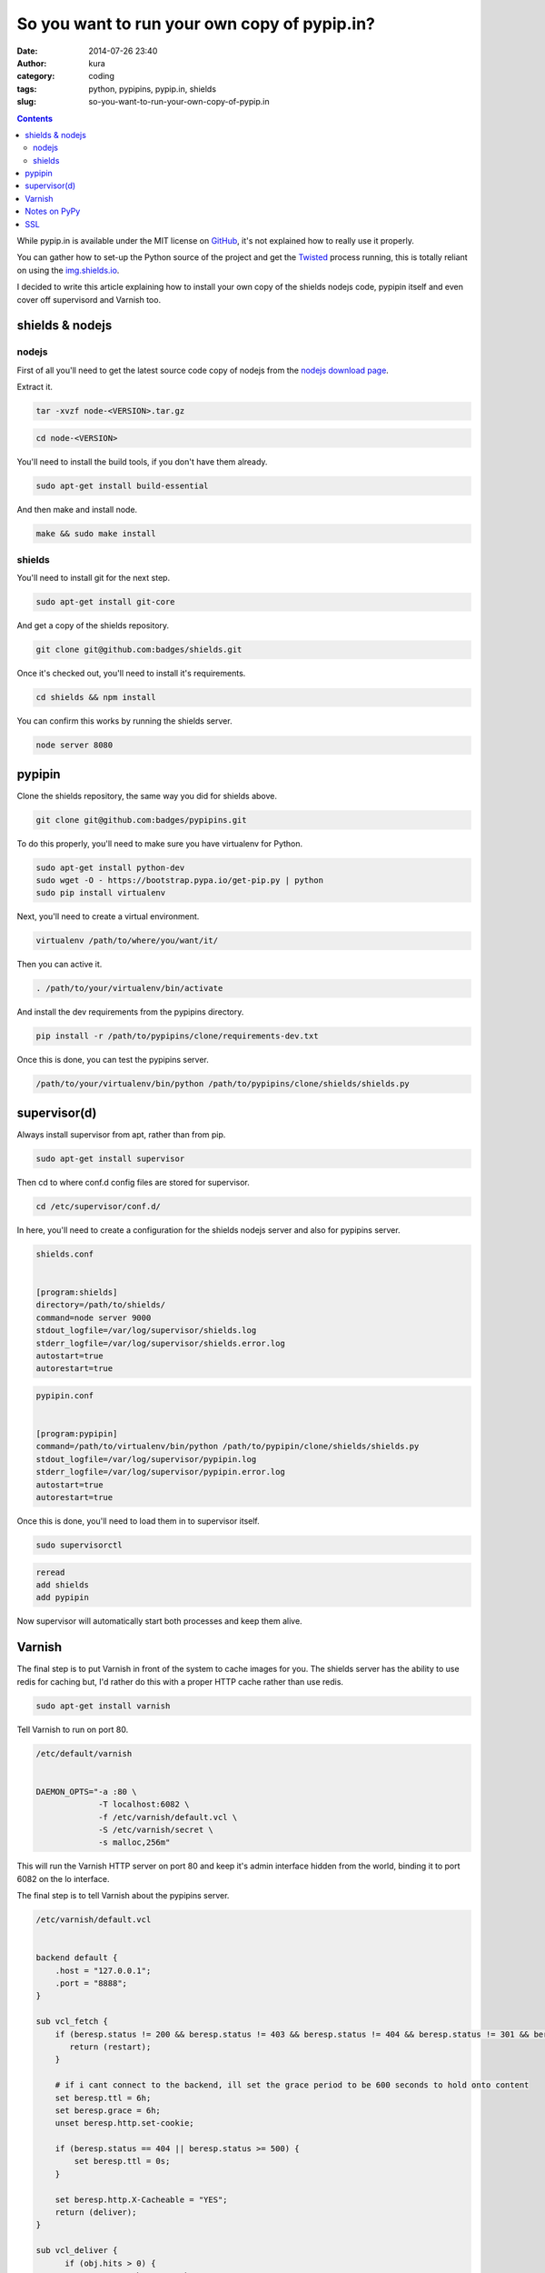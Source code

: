 So you want to run your own copy of pypip.in?
#############################################
:date: 2014-07-26 23:40
:author: kura
:category: coding
:tags: python, pypipins, pypip.in, shields
:slug: so-you-want-to-run-your-own-copy-of-pypip.in

.. contents::
    :backlinks: none

While pypip.in is available under the MIT license on `GitHub
<https://github.com/badges/pypipin>`_, it's not explained how to really use it
properly.

You can gather how to set-up the Python source of the project and get the
`Twisted <https://twistedmatrix.com>`_ process running, this is totally reliant
on using the `img.shields.io <https://img.shields.io>`_.

I decided to write this article explaining how to install your own copy of the
shields nodejs code, pypipin itself and even cover off supervisord and Varnish
too.

shields & nodejs
================

nodejs
------

First of all you'll need to get the latest source code copy of nodejs from the
`nodejs download page <http://nodejs.org/download/>`_.

Extract it.

.. code:: bash

    tar -xvzf node-<VERSION>.tar.gz

.. code:: bash

    cd node-<VERSION>

You'll need to install the build tools, if you don't have them already.

.. code:: bash

    sudo apt-get install build-essential

And then make and install node.

.. code:: bash

    make && sudo make install

shields
-------

You'll need to install git for the next step.

.. code:: bash

    sudo apt-get install git-core

And get a copy of the shields repository.

.. code:: bash

    git clone git@github.com:badges/shields.git

Once it's checked out, you'll need to install it's requirements.

.. code:: bash

    cd shields && npm install

You can confirm this works by running the shields server.

.. code:: bash

    node server 8080

pypipin
=======

Clone the shields repository, the same way you did for shields above.

.. code:: bash

    git clone git@github.com:badges/pypipins.git

To do this properly, you'll need to make sure you have virtualenv for Python.

.. code:: bash

    sudo apt-get install python-dev
    sudo wget -O - https://bootstrap.pypa.io/get-pip.py | python
    sudo pip install virtualenv

Next, you'll need to create a virtual environment.

.. code:: bash

    virtualenv /path/to/where/you/want/it/

Then you can active it.

.. code:: bash

    . /path/to/your/virtualenv/bin/activate

And install the dev requirements from the pypipins directory.

.. code:: bash

    pip install -r /path/to/pypipins/clone/requirements-dev.txt

Once this is done, you can test the pypipins server.

.. code:: bash

    /path/to/your/virtualenv/bin/python /path/to/pypipins/clone/shields/shields.py

supervisor(d)
=============

Always install supervisor from apt, rather than from pip.

.. code:: bash

    sudo apt-get install supervisor

Then cd to where conf.d config files are stored for supervisor.

.. code:: bash

    cd /etc/supervisor/conf.d/

In here, you'll need to create a configuration for the shields nodejs server
and also for pypipins server.

.. code::

    shields.conf


    [program:shields]
    directory=/path/to/shields/
    command=node server 9000
    stdout_logfile=/var/log/supervisor/shields.log
    stderr_logfile=/var/log/supervisor/shields.error.log
    autostart=true
    autorestart=true

.. code::

    pypipin.conf


    [program:pypipin]
    command=/path/to/virtualenv/bin/python /path/to/pypipin/clone/shields/shields.py
    stdout_logfile=/var/log/supervisor/pypipin.log
    stderr_logfile=/var/log/supervisor/pypipin.error.log
    autostart=true
    autorestart=true

Once this is done, you'll need to load them in to supervisor itself.

.. code:: bash

    sudo supervisorctl

.. code::

    reread
    add shields
    add pypipin

Now supervisor will automatically start both processes and keep them alive.

Varnish
=======

The final step is to put Varnish in front of the system to cache images for you.
The shields server has the ability to use redis for caching but, I'd rather do
this with a proper HTTP cache rather than use redis.

.. code:: bash

    sudo apt-get install varnish

Tell Varnish to run on port 80.

.. code::

    /etc/default/varnish


    DAEMON_OPTS="-a :80 \
                 -T localhost:6082 \
                 -f /etc/varnish/default.vcl \
                 -S /etc/varnish/secret \
                 -s malloc,256m"

This will run the Varnish HTTP server on port 80 and keep it's admin interface
hidden from the world, binding it to port 6082 on the lo interface.

The final step is to tell Varnish about the pypipins server.

.. code::

    /etc/varnish/default.vcl


    backend default {
        .host = "127.0.0.1";
        .port = "8888";
    }

    sub vcl_fetch {
        if (beresp.status != 200 && beresp.status != 403 && beresp.status != 404 && beresp.status != 301 && beresp.status != 302) {
           return (restart);
        }

        # if i cant connect to the backend, ill set the grace period to be 600 seconds to hold onto content
        set beresp.ttl = 6h;
        set beresp.grace = 6h;
        unset beresp.http.set-cookie;

        if (beresp.status == 404 || beresp.status >= 500) {
            set beresp.ttl = 0s;
        }

        set beresp.http.X-Cacheable = "YES";
        return (deliver);
    }

    sub vcl_deliver {
          if (obj.hits > 0) {
                set resp.http.X-Cache = "HIT";
                set resp.http.X-Cache-Hits = obj.hits;
          } else {
                set resp.http.X-Cache = "MISS";
          }
    }

All done, restart Varnish.

.. code:: bash

    sudo /etc/init.d/varnish restart

You'll be able to go to `http://yourserver.tld/download/<PACKAGE>/badge.svg
<http://yourserver.tld/download/PACKAGE/badge.svg>`_ and everything should be
working as expected.

Notes on PyPy
=============

I personally use PyPy for running the pypipins server because, it's a long
running process and PyPy speeds it up wonderfully.

If you're using Debian 7, the latest version of PyPy as of writing is 2.3.1 and
requires libffi6, which is only available in Jessie which is currently in testing.

You can either use an older version of PyPy or, backport libffi6 from Jessie.

.. code::

    /etc/apt/sources.list


    deb ftp://ftp.debian.org/debian/ jessie main

.. code::

    /etc/apt/preferences.d/jessie


    Package: *
    Pin: release a=wheezy
    Pin-Priority: 900

    Package: libffi*
    Pin: release a=jessie
    Pin-Priority: 910

This will keep all packages pinned to wheezy except libffi+wildcard, which will
be pulled from Jessie.

You can then simply install libffi6 from Jessie.

.. code:: bash

    sudo apt-get update
    sudo apt-get -u install libffi6/jessie

SSL
===

If you want to use SSL with your shields, you'll need to install nginx in front
of Varnish.

So instead of running Varnish on port 80, as shown above. Put it on a different
port, install and use nginx as you would for any other website and simply proxy
all requests back to Varnish.
